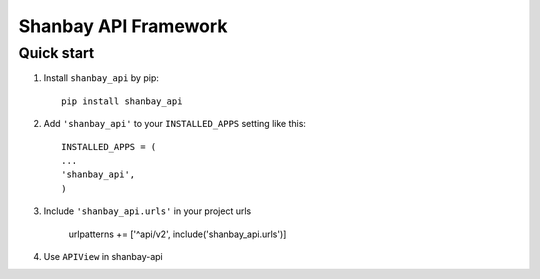 =====
Shanbay API Framework
=====


Quick start
-----------

1. Install ``shanbay_api`` by pip::
    
    pip install shanbay_api

2. Add ``'shanbay_api'`` to your ``INSTALLED_APPS`` setting like this::

    INSTALLED_APPS = (
    ...
    'shanbay_api',
    )
    
3. Include ``'shanbay_api.urls'`` in your project urls

    urlpatterns += ['^api/v2', include('shanbay_api.urls')]
    
4. Use ``APIView`` in shanbay-api